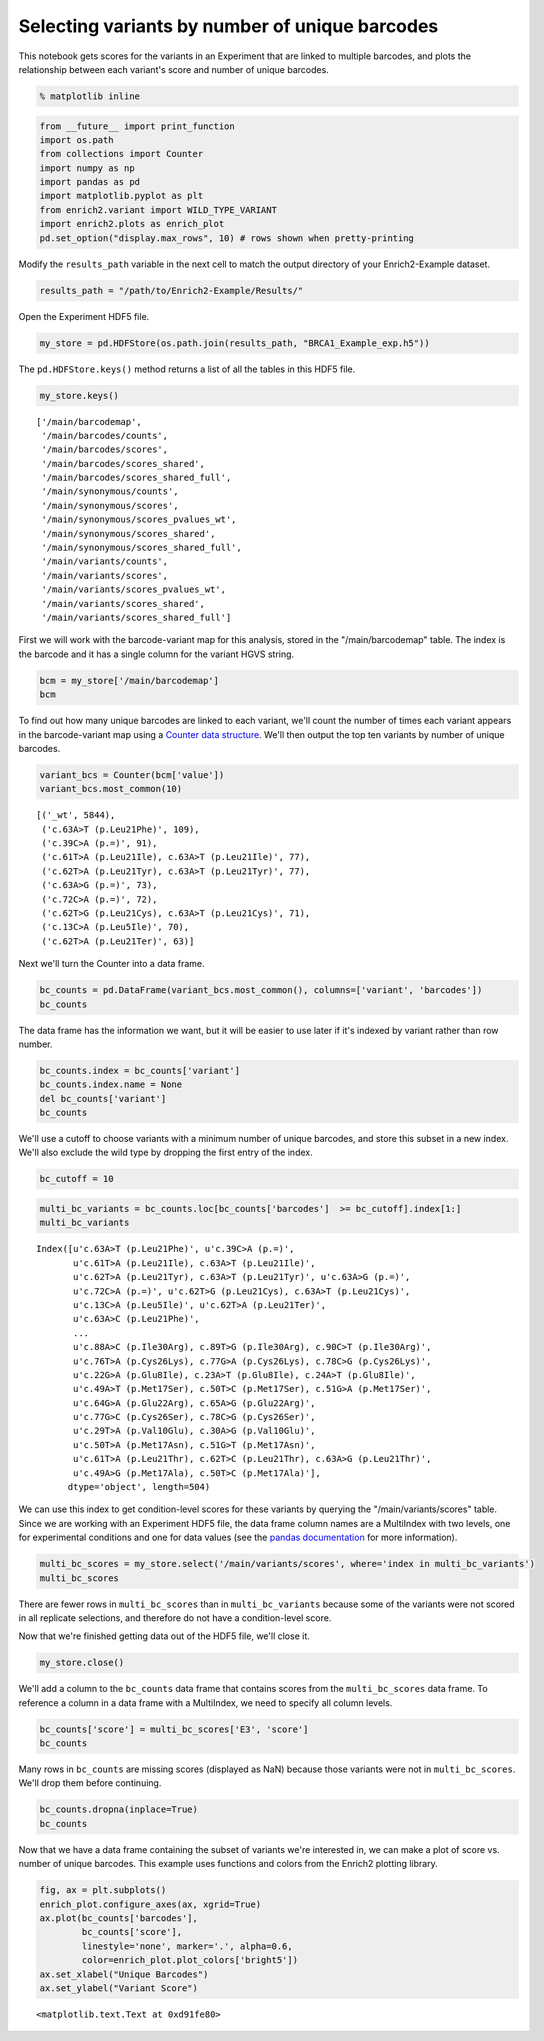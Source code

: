 
Selecting variants by number of unique barcodes
-----------------------------------------------

This notebook gets scores for the variants in an Experiment that are
linked to multiple barcodes, and plots the relationship between each
variant's score and number of unique barcodes.

.. code:: python

    % matplotlib inline

.. code:: python

    from __future__ import print_function
    import os.path
    from collections import Counter
    import numpy as np
    import pandas as pd
    import matplotlib.pyplot as plt
    from enrich2.variant import WILD_TYPE_VARIANT
    import enrich2.plots as enrich_plot
    pd.set_option("display.max_rows", 10) # rows shown when pretty-printing

Modify the ``results_path`` variable in the next cell to match the
output directory of your Enrich2-Example dataset.

.. code:: python

    results_path = "/path/to/Enrich2-Example/Results/"

Open the Experiment HDF5 file.

.. code:: python

    my_store = pd.HDFStore(os.path.join(results_path, "BRCA1_Example_exp.h5"))

The ``pd.HDFStore.keys()`` method returns a list of all the tables in
this HDF5 file.

.. code:: python

    my_store.keys()




.. parsed-literal::

    ['/main/barcodemap',
     '/main/barcodes/counts',
     '/main/barcodes/scores',
     '/main/barcodes/scores_shared',
     '/main/barcodes/scores_shared_full',
     '/main/synonymous/counts',
     '/main/synonymous/scores',
     '/main/synonymous/scores_pvalues_wt',
     '/main/synonymous/scores_shared',
     '/main/synonymous/scores_shared_full',
     '/main/variants/counts',
     '/main/variants/scores',
     '/main/variants/scores_pvalues_wt',
     '/main/variants/scores_shared',
     '/main/variants/scores_shared_full']



First we will work with the barcode-variant map for this analysis,
stored in the "/main/barcodemap" table. The index is the barcode and it
has a single column for the variant HGVS string.

.. code:: python

    bcm = my_store['/main/barcodemap']
    bcm




.. raw:: html

    <div>
    <table border="1" class="dataframe">
      <thead>
        <tr style="text-align: right;">
          <th></th>
          <th>value</th>
        </tr>
      </thead>
      <tbody>
        <tr>
          <th>TTTTTTGTGTCTGTGA</th>
          <td>_wt</td>
        </tr>
        <tr>
          <th>GGGCACGTCTTTATAG</th>
          <td>_wt</td>
        </tr>
        <tr>
          <th>GTTACTGGTTAGTATT</th>
          <td>_wt</td>
        </tr>
        <tr>
          <th>GTTACTTGATCCGACC</th>
          <td>_wt</td>
        </tr>
        <tr>
          <th>GTTAGATGGATGTACG</th>
          <td>_wt</td>
        </tr>
        <tr>
          <th>...</th>
          <td>...</td>
        </tr>
        <tr>
          <th>GAGTACTTTTTTGATT</th>
          <td>c.9T&gt;C (p.=), c.62T&gt;C (p.Leu21Ser), c.63A&gt;T (p...</td>
        </tr>
        <tr>
          <th>ATGATGACGTGTCTTG</th>
          <td>c.9T&gt;G (p.=)</td>
        </tr>
        <tr>
          <th>TCACCGGAACGTTGGT</th>
          <td>c.9T&gt;G (p.=)</td>
        </tr>
        <tr>
          <th>TGACGATGTTGCATTT</th>
          <td>c.9T&gt;G (p.=), c.17G&gt;C (p.Arg6Pro), c.18C&gt;T (p....</td>
        </tr>
        <tr>
          <th>GTTATCAGCGCCCCTT</th>
          <td>c.9T&gt;G (p.=), c.85T&gt;G (p.Leu29Gly), c.86T&gt;G (p...</td>
        </tr>
      </tbody>
    </table>
    <p>20325 rows × 1 columns</p>
    </div>



To find out how many unique barcodes are linked to each variant, we'll
count the number of times each variant appears in the barcode-variant
map using a `Counter data
structure <https://docs.python.org/2/library/collections.html#counter-objects>`__.
We'll then output the top ten variants by number of unique barcodes.

.. code:: python

    variant_bcs = Counter(bcm['value'])
    variant_bcs.most_common(10)




.. parsed-literal::

    [('_wt', 5844),
     ('c.63A>T (p.Leu21Phe)', 109),
     ('c.39C>A (p.=)', 91),
     ('c.61T>A (p.Leu21Ile), c.63A>T (p.Leu21Ile)', 77),
     ('c.62T>A (p.Leu21Tyr), c.63A>T (p.Leu21Tyr)', 77),
     ('c.63A>G (p.=)', 73),
     ('c.72C>A (p.=)', 72),
     ('c.62T>G (p.Leu21Cys), c.63A>T (p.Leu21Cys)', 71),
     ('c.13C>A (p.Leu5Ile)', 70),
     ('c.62T>A (p.Leu21Ter)', 63)]



Next we'll turn the Counter into a data frame.

.. code:: python

    bc_counts = pd.DataFrame(variant_bcs.most_common(), columns=['variant', 'barcodes'])
    bc_counts




.. raw:: html

    <div>
    <table border="1" class="dataframe">
      <thead>
        <tr style="text-align: right;">
          <th></th>
          <th>variant</th>
          <th>barcodes</th>
        </tr>
      </thead>
      <tbody>
        <tr>
          <th>0</th>
          <td>_wt</td>
          <td>5844</td>
        </tr>
        <tr>
          <th>1</th>
          <td>c.63A&gt;T (p.Leu21Phe)</td>
          <td>109</td>
        </tr>
        <tr>
          <th>2</th>
          <td>c.39C&gt;A (p.=)</td>
          <td>91</td>
        </tr>
        <tr>
          <th>3</th>
          <td>c.61T&gt;A (p.Leu21Ile), c.63A&gt;T (p.Leu21Ile)</td>
          <td>77</td>
        </tr>
        <tr>
          <th>4</th>
          <td>c.62T&gt;A (p.Leu21Tyr), c.63A&gt;T (p.Leu21Tyr)</td>
          <td>77</td>
        </tr>
        <tr>
          <th>...</th>
          <td>...</td>
          <td>...</td>
        </tr>
        <tr>
          <th>1958</th>
          <td>c.77G&gt;T (p.Cys26Leu), c.78C&gt;A (p.Cys26Leu), c....</td>
          <td>1</td>
        </tr>
        <tr>
          <th>1959</th>
          <td>c.67T&gt;A (p.Cys23Ile), c.68G&gt;T (p.Cys23Ile), c....</td>
          <td>1</td>
        </tr>
        <tr>
          <th>1960</th>
          <td>c.41T&gt;C (p.Ile14Thr), c.48T&gt;G (p.=)</td>
          <td>1</td>
        </tr>
        <tr>
          <th>1961</th>
          <td>c.55A&gt;C (p.Lys19Leu), c.56A&gt;T (p.Lys19Leu), c....</td>
          <td>1</td>
        </tr>
        <tr>
          <th>1962</th>
          <td>c.50T&gt;C (p.Met17Thr), c.78C&gt;T (p.=)</td>
          <td>1</td>
        </tr>
      </tbody>
    </table>
    <p>1963 rows × 2 columns</p>
    </div>



The data frame has the information we want, but it will be easier to use
later if it's indexed by variant rather than row number.

.. code:: python

    bc_counts.index = bc_counts['variant']
    bc_counts.index.name = None
    del bc_counts['variant']
    bc_counts




.. raw:: html

    <div>
    <table border="1" class="dataframe">
      <thead>
        <tr style="text-align: right;">
          <th></th>
          <th>barcodes</th>
        </tr>
      </thead>
      <tbody>
        <tr>
          <th>_wt</th>
          <td>5844</td>
        </tr>
        <tr>
          <th>c.63A&gt;T (p.Leu21Phe)</th>
          <td>109</td>
        </tr>
        <tr>
          <th>c.39C&gt;A (p.=)</th>
          <td>91</td>
        </tr>
        <tr>
          <th>c.61T&gt;A (p.Leu21Ile), c.63A&gt;T (p.Leu21Ile)</th>
          <td>77</td>
        </tr>
        <tr>
          <th>c.62T&gt;A (p.Leu21Tyr), c.63A&gt;T (p.Leu21Tyr)</th>
          <td>77</td>
        </tr>
        <tr>
          <th>...</th>
          <td>...</td>
        </tr>
        <tr>
          <th>c.77G&gt;T (p.Cys26Leu), c.78C&gt;A (p.Cys26Leu), c.81G&gt;T (p.=)</th>
          <td>1</td>
        </tr>
        <tr>
          <th>c.67T&gt;A (p.Cys23Ile), c.68G&gt;T (p.Cys23Ile), c.69T&gt;A (p.Cys23Ile)</th>
          <td>1</td>
        </tr>
        <tr>
          <th>c.41T&gt;C (p.Ile14Thr), c.48T&gt;G (p.=)</th>
          <td>1</td>
        </tr>
        <tr>
          <th>c.55A&gt;C (p.Lys19Leu), c.56A&gt;T (p.Lys19Leu), c.57A&gt;G (p.Lys19Leu), c.81G&gt;T (p.=)</th>
          <td>1</td>
        </tr>
        <tr>
          <th>c.50T&gt;C (p.Met17Thr), c.78C&gt;T (p.=)</th>
          <td>1</td>
        </tr>
      </tbody>
    </table>
    <p>1963 rows × 1 columns</p>
    </div>



We'll use a cutoff to choose variants with a minimum number of unique
barcodes, and store this subset in a new index. We'll also exclude the
wild type by dropping the first entry of the index.

.. code:: python

    bc_cutoff = 10

.. code:: python

    multi_bc_variants = bc_counts.loc[bc_counts['barcodes']  >= bc_cutoff].index[1:]
    multi_bc_variants




.. parsed-literal::

    Index([u'c.63A>T (p.Leu21Phe)', u'c.39C>A (p.=)',
           u'c.61T>A (p.Leu21Ile), c.63A>T (p.Leu21Ile)',
           u'c.62T>A (p.Leu21Tyr), c.63A>T (p.Leu21Tyr)', u'c.63A>G (p.=)',
           u'c.72C>A (p.=)', u'c.62T>G (p.Leu21Cys), c.63A>T (p.Leu21Cys)',
           u'c.13C>A (p.Leu5Ile)', u'c.62T>A (p.Leu21Ter)',
           u'c.63A>C (p.Leu21Phe)',
           ...
           u'c.88A>C (p.Ile30Arg), c.89T>G (p.Ile30Arg), c.90C>T (p.Ile30Arg)',
           u'c.76T>A (p.Cys26Lys), c.77G>A (p.Cys26Lys), c.78C>G (p.Cys26Lys)',
           u'c.22G>A (p.Glu8Ile), c.23A>T (p.Glu8Ile), c.24A>T (p.Glu8Ile)',
           u'c.49A>T (p.Met17Ser), c.50T>C (p.Met17Ser), c.51G>A (p.Met17Ser)',
           u'c.64G>A (p.Glu22Arg), c.65A>G (p.Glu22Arg)',
           u'c.77G>C (p.Cys26Ser), c.78C>G (p.Cys26Ser)',
           u'c.29T>A (p.Val10Glu), c.30A>G (p.Val10Glu)',
           u'c.50T>A (p.Met17Asn), c.51G>T (p.Met17Asn)',
           u'c.61T>A (p.Leu21Thr), c.62T>C (p.Leu21Thr), c.63A>G (p.Leu21Thr)',
           u'c.49A>G (p.Met17Ala), c.50T>C (p.Met17Ala)'],
          dtype='object', length=504)



We can use this index to get condition-level scores for these variants
by querying the "/main/variants/scores" table. Since we are working with
an Experiment HDF5 file, the data frame column names are a MultiIndex
with two levels, one for experimental conditions and one for data values
(see the `pandas
documentation <http://pandas.pydata.org/pandas-docs/stable/advanced.html>`__
for more information).

.. code:: python

    multi_bc_scores = my_store.select('/main/variants/scores', where='index in multi_bc_variants')
    multi_bc_scores




.. raw:: html

    <div>
    <table border="1" class="dataframe">
      <thead>
        <tr>
          <th>condition</th>
          <th colspan="3" halign="left">E3</th>
        </tr>
        <tr>
          <th>value</th>
          <th>SE</th>
          <th>epsilon</th>
          <th>score</th>
        </tr>
      </thead>
      <tbody>
        <tr>
          <th>c.10G&gt;A (p.Ala4Thr)</th>
          <td>1.435686e-01</td>
          <td>3.469447e-18</td>
          <td>-0.238174</td>
        </tr>
        <tr>
          <th>c.10G&gt;T (p.Ala4Ser)</th>
          <td>1.456404e-29</td>
          <td>2.087042e-57</td>
          <td>-0.177983</td>
        </tr>
        <tr>
          <th>c.11C&gt;A (p.Ala4Asp)</th>
          <td>5.309592e-01</td>
          <td>1.110223e-16</td>
          <td>0.027898</td>
        </tr>
        <tr>
          <th>c.13C&gt;A (p.Leu5Ile)</th>
          <td>1.333666e-01</td>
          <td>0.000000e+00</td>
          <td>-0.623652</td>
        </tr>
        <tr>
          <th>c.13C&gt;A (p.Leu5Ser), c.14T&gt;G (p.Leu5Ser)</th>
          <td>3.612046e-01</td>
          <td>2.775558e-17</td>
          <td>0.657916</td>
        </tr>
        <tr>
          <th>...</th>
          <td>...</td>
          <td>...</td>
          <td>...</td>
        </tr>
        <tr>
          <th>c.89T&gt;G (p.Ile30Ser), c.90C&gt;T (p.Ile30Ser)</th>
          <td>6.069463e-01</td>
          <td>0.000000e+00</td>
          <td>-0.826140</td>
        </tr>
        <tr>
          <th>c.8C&gt;A (p.Ser3Tyr)</th>
          <td>3.785724e-01</td>
          <td>2.775558e-17</td>
          <td>-1.440477</td>
        </tr>
        <tr>
          <th>c.8C&gt;T (p.Ser3Phe)</th>
          <td>8.669053e-02</td>
          <td>2.602085e-18</td>
          <td>-0.091250</td>
        </tr>
        <tr>
          <th>c.90C&gt;A (p.=)</th>
          <td>9.681631e-02</td>
          <td>5.204170e-18</td>
          <td>-0.217977</td>
        </tr>
        <tr>
          <th>c.90C&gt;T (p.=)</th>
          <td>5.450037e-117</td>
          <td>8.793373e-229</td>
          <td>0.805631</td>
        </tr>
      </tbody>
    </table>
    <p>486 rows × 3 columns</p>
    </div>



There are fewer rows in ``multi_bc_scores`` than in
``multi_bc_variants`` because some of the variants were not scored in
all replicate selections, and therefore do not have a condition-level
score.

Now that we're finished getting data out of the HDF5 file, we'll close
it.

.. code:: python

    my_store.close()

We'll add a column to the ``bc_counts`` data frame that contains scores
from the ``multi_bc_scores`` data frame. To reference a column in a data
frame with a MultiIndex, we need to specify all column levels.

.. code:: python

    bc_counts['score'] = multi_bc_scores['E3', 'score']
    bc_counts




.. raw:: html

    <div>
    <table border="1" class="dataframe">
      <thead>
        <tr style="text-align: right;">
          <th></th>
          <th>barcodes</th>
          <th>score</th>
        </tr>
      </thead>
      <tbody>
        <tr>
          <th>_wt</th>
          <td>5844</td>
          <td>NaN</td>
        </tr>
        <tr>
          <th>c.63A&gt;T (p.Leu21Phe)</th>
          <td>109</td>
          <td>1.387659</td>
        </tr>
        <tr>
          <th>c.39C&gt;A (p.=)</th>
          <td>91</td>
          <td>-0.189253</td>
        </tr>
        <tr>
          <th>c.61T&gt;A (p.Leu21Ile), c.63A&gt;T (p.Leu21Ile)</th>
          <td>77</td>
          <td>-1.031977</td>
        </tr>
        <tr>
          <th>c.62T&gt;A (p.Leu21Tyr), c.63A&gt;T (p.Leu21Tyr)</th>
          <td>77</td>
          <td>0.310854</td>
        </tr>
        <tr>
          <th>...</th>
          <td>...</td>
          <td>...</td>
        </tr>
        <tr>
          <th>c.77G&gt;T (p.Cys26Leu), c.78C&gt;A (p.Cys26Leu), c.81G&gt;T (p.=)</th>
          <td>1</td>
          <td>NaN</td>
        </tr>
        <tr>
          <th>c.67T&gt;A (p.Cys23Ile), c.68G&gt;T (p.Cys23Ile), c.69T&gt;A (p.Cys23Ile)</th>
          <td>1</td>
          <td>NaN</td>
        </tr>
        <tr>
          <th>c.41T&gt;C (p.Ile14Thr), c.48T&gt;G (p.=)</th>
          <td>1</td>
          <td>NaN</td>
        </tr>
        <tr>
          <th>c.55A&gt;C (p.Lys19Leu), c.56A&gt;T (p.Lys19Leu), c.57A&gt;G (p.Lys19Leu), c.81G&gt;T (p.=)</th>
          <td>1</td>
          <td>NaN</td>
        </tr>
        <tr>
          <th>c.50T&gt;C (p.Met17Thr), c.78C&gt;T (p.=)</th>
          <td>1</td>
          <td>NaN</td>
        </tr>
      </tbody>
    </table>
    <p>1963 rows × 2 columns</p>
    </div>



Many rows in ``bc_counts`` are missing scores (displayed as NaN) because
those variants were not in ``multi_bc_scores``. We'll drop them before
continuing.

.. code:: python

    bc_counts.dropna(inplace=True)
    bc_counts




.. raw:: html

    <div>
    <table border="1" class="dataframe">
      <thead>
        <tr style="text-align: right;">
          <th></th>
          <th>barcodes</th>
          <th>score</th>
        </tr>
      </thead>
      <tbody>
        <tr>
          <th>c.63A&gt;T (p.Leu21Phe)</th>
          <td>109</td>
          <td>1.387659</td>
        </tr>
        <tr>
          <th>c.39C&gt;A (p.=)</th>
          <td>91</td>
          <td>-0.189253</td>
        </tr>
        <tr>
          <th>c.61T&gt;A (p.Leu21Ile), c.63A&gt;T (p.Leu21Ile)</th>
          <td>77</td>
          <td>-1.031977</td>
        </tr>
        <tr>
          <th>c.62T&gt;A (p.Leu21Tyr), c.63A&gt;T (p.Leu21Tyr)</th>
          <td>77</td>
          <td>0.310854</td>
        </tr>
        <tr>
          <th>c.63A&gt;G (p.=)</th>
          <td>73</td>
          <td>-0.406277</td>
        </tr>
        <tr>
          <th>...</th>
          <td>...</td>
          <td>...</td>
        </tr>
        <tr>
          <th>c.64G&gt;A (p.Glu22Arg), c.65A&gt;G (p.Glu22Arg)</th>
          <td>10</td>
          <td>-2.577200</td>
        </tr>
        <tr>
          <th>c.77G&gt;C (p.Cys26Ser), c.78C&gt;G (p.Cys26Ser)</th>
          <td>10</td>
          <td>-3.497939</td>
        </tr>
        <tr>
          <th>c.50T&gt;A (p.Met17Asn), c.51G&gt;T (p.Met17Asn)</th>
          <td>10</td>
          <td>-1.737378</td>
        </tr>
        <tr>
          <th>c.61T&gt;A (p.Leu21Thr), c.62T&gt;C (p.Leu21Thr), c.63A&gt;G (p.Leu21Thr)</th>
          <td>10</td>
          <td>-1.307432</td>
        </tr>
        <tr>
          <th>c.49A&gt;G (p.Met17Ala), c.50T&gt;C (p.Met17Ala)</th>
          <td>10</td>
          <td>-1.958962</td>
        </tr>
      </tbody>
    </table>
    <p>486 rows × 2 columns</p>
    </div>



Now that we have a data frame containing the subset of variants we're
interested in, we can make a plot of score vs. number of unique
barcodes. This example uses functions and colors from the Enrich2
plotting library.

.. code:: python

    fig, ax = plt.subplots()
    enrich_plot.configure_axes(ax, xgrid=True)
    ax.plot(bc_counts['barcodes'], 
            bc_counts['score'], 
            linestyle='none', marker='.', alpha=0.6,
            color=enrich_plot.plot_colors['bright5'])
    ax.set_xlabel("Unique Barcodes")
    ax.set_ylabel("Variant Score")




.. parsed-literal::

    <matplotlib.text.Text at 0xd91fe80>




.. image:: _static/notebook_plots/unique_barcodes_plot.png



